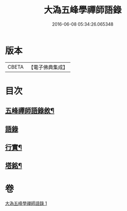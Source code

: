 #+TITLE: 大溈五峰學禪師語錄 
#+DATE: 2016-06-08 05:34:26.065348

* 版本
 |     CBETA|【電子佛典集成】|

* 目次
** [[file:KR6q0400_001.txt::001-0753a1][五峰禪師語錄敘¶]]
** [[file:KR6q0400_001.txt::001-0754a3][語錄]]
** [[file:KR6q0400_001.txt::001-0756c22][行實¶]]
** [[file:KR6q0400_001.txt::001-0757c12][塔銘¶]]

* 卷
[[file:KR6q0400_001.txt][大溈五峰學禪師語錄 1]]

